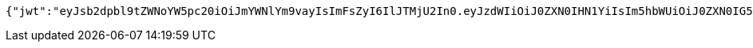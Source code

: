 [source,options="nowrap"]
----
{"jwt":"eyJsb2dpbl9tZWNoYW5pc20iOiJmYWNlYm9vayIsImFsZyI6IlJTMjU2In0.eyJzdWIiOiJ0ZXN0IHN1YiIsIm5hbWUiOiJ0ZXN0IG5hbWUiLCJqdGkiOiIxMTExIiwiZXhwIjoxNjI2OTQyNTQxfQ.Sx83jlk9KDH-a-IhFo7AYQZJLGWSRYbKjPCjbbW_9NCfjOjPU0PE1qH4S9rIRBrKdlwmeSj5zrz5DtPIBztpw1hvveAmPct1mQmeBxQDoIvjBYpyx7_I9Tk6sDeMrHGUnHf7ow7JPH2Zz9ZQw5EQ26ARJKoGI3SRUYN4fsGwZduXOpasENLez1NW8oLnmgAdrqy6W7LY33U0V8Zv_M6ZEW1zWJaOImHV-7vCaqsKGhKWoE_IprTKLGUS69Q790z4hKwvm-QjHZZySG5PVW2uFob7TcMmY5qvUaodnj1g00SHq885M1pUbL-I9DZ1xZHrCa621A_NqYH_Rmh0gMI8kA","id":"1111","subject":"test sub","expiration":"2021-07-22T08:29:01.000+00:00","name":"test name","_links":{"politicians":{"href":"http://localhost:8080/api/politicians/politicians"},"jwt":{"href":"http://localhost:8080/login/oauth2/code/facebook"}},"_templates":{"default":{"method":"post","properties":[{"name":"id","required":true,"type":"text"},{"name":"politicalParty","required":true,"type":"text"},{"name":"rating","required":true,"type":"number"}],"target":"http://localhost:8080/api/ratings/rating"}}}
----
